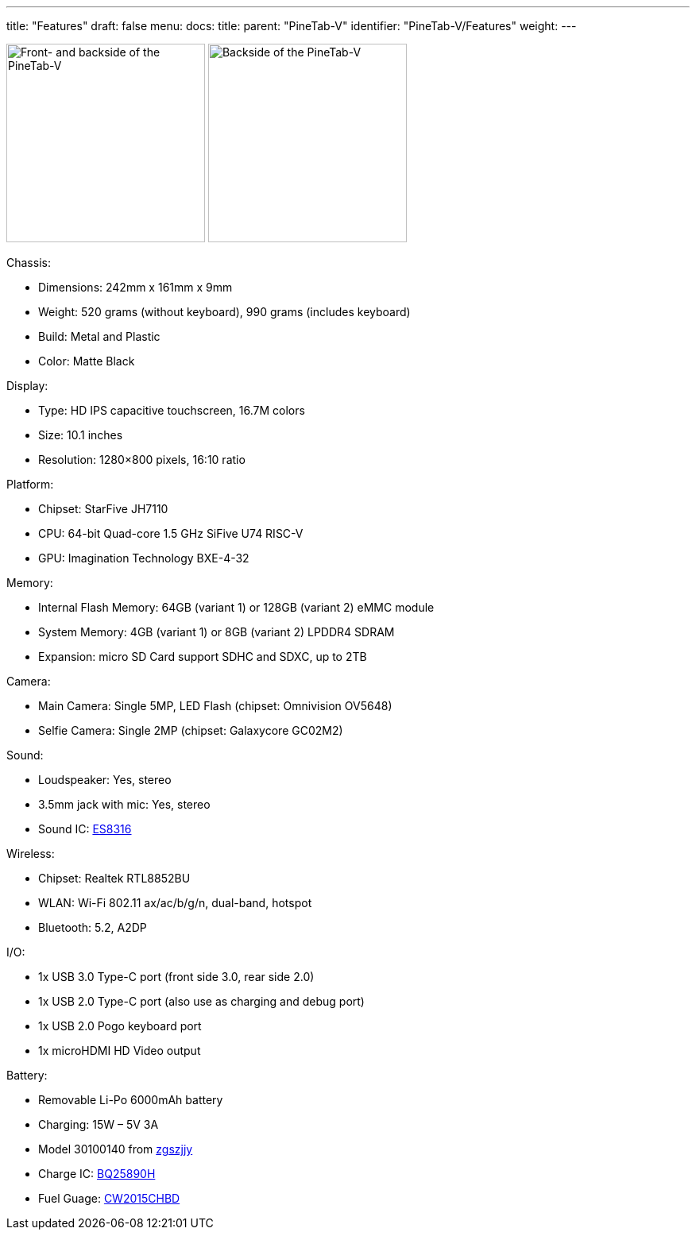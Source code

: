 ---
title: "Features"
draft: false
menu:
  docs:
    title:
    parent: "PineTab-V"
    identifier: "PineTab-V/Features"
    weight:
---

image:/documentation/PineTab-V/Pinetabv_2.jpg[Front- and backside of the PineTab-V,title="Front- and backside of the PineTab-V",width=250]
image:/documentation/PineTab-V/Pinetabv_3.jpg[Backside of the PineTab-V,title="Backside of the PineTab-V",width=250]

Chassis:

* Dimensions: 242mm x 161mm x 9mm
* Weight: 520 grams (without keyboard), 990 grams (includes keyboard)
* Build: Metal and Plastic
* Color: Matte Black

Display:

* Type: HD IPS capacitive touchscreen, 16.7M colors
* Size: 10.1 inches
* Resolution: 1280×800 pixels, 16:10 ratio

Platform:

* Chipset: StarFive JH7110
* CPU: 64-bit Quad-core 1.5 GHz SiFive U74 RISC-V
* GPU: Imagination Technology BXE-4-32

Memory:

* Internal Flash Memory: 64GB (variant 1) or 128GB (variant 2) eMMC module
* System Memory: 4GB (variant 1) or 8GB (variant 2) LPDDR4 SDRAM
* Expansion: micro SD Card support SDHC and SDXC, up to 2TB

Camera:

* Main Camera: Single 5MP, LED Flash (chipset: Omnivision OV5648)
* Selfie Camera: Single 2MP (chipset: Galaxycore GC02M2)

Sound:

* Loudspeaker: Yes, stereo
* 3.5mm jack with mic: Yes, stereo
* Sound IC: http://everest-semi.com/pdf/ES8316%20PB.pdf[ES8316]

Wireless:

* Chipset: Realtek RTL8852BU
* WLAN: Wi-Fi 802.11 ax/ac/b/g/n, dual-band, hotspot
* Bluetooth: 5.2, A2DP

I/O:

* 1x USB 3.0 Type-C port (front side 3.0, rear side 2.0)
* 1x USB 2.0 Type-C port (also use as charging and debug port)
* 1x USB 2.0 Pogo keyboard port
* 1x microHDMI HD Video output

Battery:

* Removable Li-Po 6000mAh battery
* Charging: 15W – 5V 3A
* Model 30100140 from https://zgszjjy.com/[zgszjjy]
* Charge IC: https://www.ti.com/product/BQ25890H[BQ25890H]
* Fuel Guage: http://en.cellwise-semi.com/Public/assests/menu/20230314/64102656c943b.pdf[CW2015CHBD]